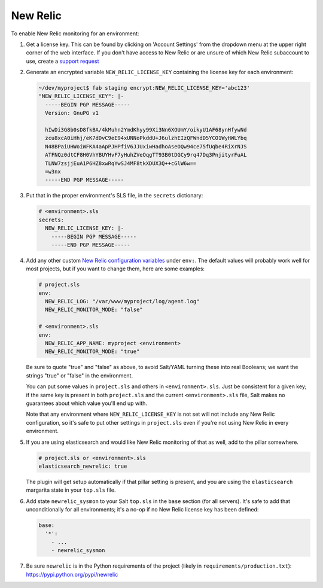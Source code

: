 New Relic
=========

To enable New Relic monitoring for an environment:

#. Get a license key. This can be found by clicking on 'Account Settings' from the dropdown menu at
   the upper right corner of the web interface. If you don't have access to New Relic or are unsure
   of which New Relic subaccount to use, create a `support request
   <https://caktus.atlassian.net/servicedesk/customer/portal/3>`_

#. Generate an encrypted variable ``NEW_RELIC_LICENSE_KEY`` containing the license key for each
   environment:

   .. code-block:: bash

      ~/dev/myproject$ fab staging encrypt:NEW_RELIC_LICENSE_KEY='abc123'
      "NEW_RELIC_LICENSE_KEY": |-
        -----BEGIN PGP MESSAGE-----
        Version: GnuPG v1

        hIwDi3G8b0sD8fkBA/4kMuhn2YmdKhyy99Xi3Nn6XOUmY/oikyU1AF68ynHfywNd
        zcu8xcA0iHhj/eK7dDvC9eE94xUNNoPkddU+J6ulzhEIzQFWndD5YCO1WyHWLYbq
        N48BPaiUHWoiWFKA4aApPJHPfiV6JJUxiwHadhoAseOQw94ce75fUqbe4RiXrNJS
        ATFNQz0dtCF8H0VhYBUYHvF7yHuhZVeOqgTT93B0tDGCy9rq47Dq3PnjityrFuAL
        TLNW7zsjjEuA1P6HZ8xwRqYwSJ4MF8tkXDUX3Q++cGlW6w==
        =w3nx
        -----END PGP MESSAGE-----

#. Put that in the proper environment's SLS file, in the ``secrets`` dictionary:

   .. code-block:: yaml

      # <environment>.sls
      secrets:
        NEW_RELIC_LICENSE_KEY: |-
          -----BEGIN PGP MESSAGE-----
          -----END PGP MESSAGE-----

#. Add any other custom `New Relic configuration variables
   <https://docs.newrelic.com/docs/agents/python-agent/installation-configuration/python-agent-configuration#environment-variables>`_
   under ``env:``. The default values will probably work well for most projects, but if you want to
   change them, here are some examples:

   .. code-block:: yaml

      # project.sls
      env:
        NEW_RELIC_LOG: "/var/www/myproject/log/agent.log"
        NEW_RELIC_MONITOR_MODE: "false"

      # <environment>.sls
      env:
        NEW_RELIC_APP_NAME: myproject <environment>
        NEW_RELIC_MONITOR_MODE: "true"

   Be sure to quote "true" and "false" as above, to avoid Salt/YAML turning these into real Booleans;
   we want the strings "true" or "false" in the environment.

   You can put some values in ``project.sls`` and others in ``<environment>.sls``.  Just be
   consistent for a given key; if the same key is present in both ``project.sls`` and the current
   ``<environment>.sls`` file, Salt makes no guarantees about which value you'll end up with.

   Note that any environment where ``NEW_RELIC_LICENSE_KEY`` is not set will not include any New
   Relic configuration, so it's safe to put other settings in ``project.sls`` even if you're not
   using New Relic in every environment.

#. If you are using elasticsearch and would like New Relic monitoring of that as well, add to the
   pillar somewhere.

   .. code-block:: yaml

      # project.sls or <environment>.sls
      elasticsearch_newrelic: true

   The plugin will get setup automatically if that pillar setting is present, and you are
   using the ``elasticsearch`` margarita state in your ``top.sls`` file.

#. Add state ``newrelic_sysmon`` to your Salt ``top.sls`` in the ``base`` section (for all servers).
   It's safe to add that unconditionally for all environments; it's a no-op if no New Relic
   license key has been defined:

   .. code-block:: yaml

      base:
        '*':
          - ...
          - newrelic_sysmon

#. Be sure ``newrelic`` is in the Python requirements of the project (likely in
   ``requirements/production.txt``): https://pypi.python.org/pypi/newrelic
